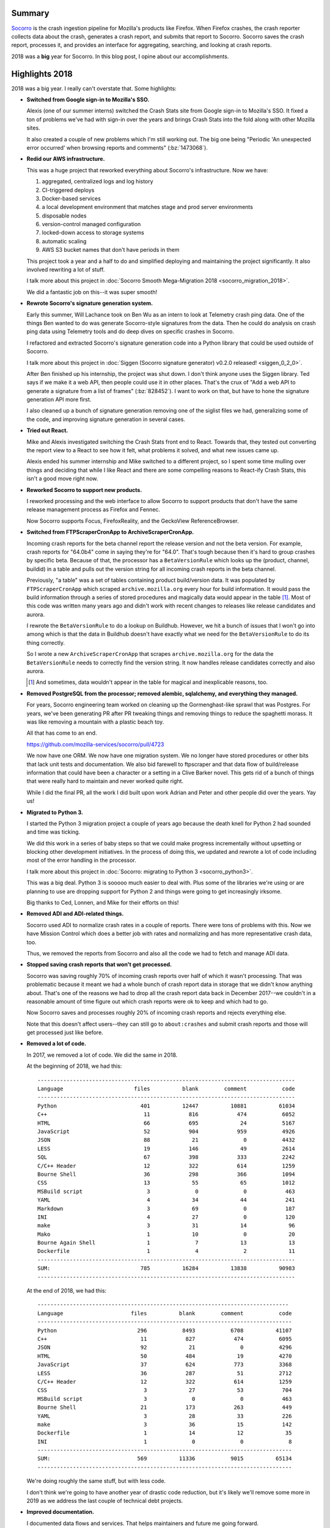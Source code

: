 .. title: Socorro in 2018
.. slug: socorro_2018
.. date: 2019-01-03 12:00
.. tags: mozilla, work, socorro, dev

Summary
=======

`Socorro <https://github.com/mozilla-services/socorro>`_ is the crash ingestion
pipeline for Mozilla's products like Firefox. When Firefox crashes, the crash
reporter collects data about the crash, generates a crash report, and submits
that report to Socorro. Socorro saves the crash report, processes it, and
provides an interface for aggregating, searching, and looking at crash reports.

2018 was a **big** year for Socorro. In this blog post, I opine about our
accomplishments.


.. TEASER_END

Highlights 2018
===============

2018 was a big year. I really can't overstate that. Some highlights:

* **Switched from Google sign-in to Mozilla's SSO.**

  Alexis (one of our summer interns) switched the Crash Stats site from Google
  sign-in to Mozilla's SSO. It fixed a ton of problems we've had with sign-in
  over the years and brings Crash Stats into the fold along with other Mozilla
  sites.

  It also created a couple of new problems which I'm still working out. The big
  one being "Periodic 'An unexpected error occurred' when browsing reports and
  comments" (:bz:`1473068`).

* **Redid our AWS infrastructure.**

  This was a huge project that reworked everything about Socorro's
  infrastructure. Now we have:

  1. aggregated, centralized logs and log history
  2. CI-triggered deploys
  3. Docker-based services
  4. a local development environment that matches stage and prod server
     environments
  5. disposable nodes
  6. version-control managed configuration
  7. locked-down access to storage systems
  8. automatic scaling
  9. AWS S3 bucket names that don't have periods in them

  This project took a year and a half to do and simplified deploying and
  maintaining the project significantly. It also involved rewriting a lot of
  stuff.

  I talk more about this project in :doc:`Socorro Smooth Mega-Migration 2018
  <socorro_migration_2018>`.

  We did a fantastic job on this--it was super smooth!

* **Rewrote Socorro's signature generation system.**

  Early this summer, Will Lachance took on Ben Wu as an intern to look at
  Telemetry crash ping data. One of the things Ben wanted to do was generate
  Socorro-style signatures from the data. Then he could do analysis on crash
  ping data using Telemetry tools and do deep dives on specific crashes in
  Socorro.

  I refactored and extracted Socorro's signature generation code into a Python
  library that could be used outside of Socorro.

  I talk more about this project in :doc:`Siggen (Socorro signature generator) v0.2.0
  released! <siggen_0_2_0>`.

  After Ben finished up his internship, the project was shut down. I don't think
  anyone uses the Siggen library. Ted says if we make it a web API, then people
  could use it in other places. That's the crux of "Add a web API to generate a
  signature from a list of frames" (:bz:`828452`). I want to work on that, but
  have to hone the signature generation API more first.

  I also cleaned up a bunch of signature generation removing one of the siglist
  files we had, generalizing some of the code, and improving signature
  generation in several cases.

* **Tried out React.**

  Mike and Alexis investigated switching the Crash Stats front end to React.
  Towards that, they tested out converting the report view to a React to see
  how it felt, what problems it solved, and what new issues came up.

  Alexis ended his summer internship and Mike switched to a different project,
  so I spent some time mulling over things and deciding that while I like React
  and there are some compelling reasons to React-ify Crash Stats, this isn't a
  good move right now.

* **Reworked Socorro to support new products.**

  I reworked processing and the web interface to allow Socorro to support
  products that don't have the same release management process as Firefox and
  Fennec.

  Now Socorro supports Focus, FirefoxReality, and the GeckoView
  ReferenceBrowser.

* **Switched from FTPScraperCronApp to ArchiveScraperCronApp.**

  Incoming crash reports for the beta channel report the release version and not
  the beta version. For example, crash reports for "64.0b4" come in saying
  they're for "64.0". That's tough because then it's hard to group crashes by
  specific beta. Because of that, the processor has a ``BetaVersionRule``
  which looks up the (product, channel, buildid) in a table and pulls out the
  version string for all incoming crash reports in the beta channel.

  Previously, "a table" was a set of tables containing product build/version
  data. It was populated by ``FTPScraperCronApp`` which scraped
  ``archive.mozilla.org`` every hour for build information. It would pass the
  build information through a series of stored procedures and magically data
  would appear in the table [1]_. Most of this code was written many years ago
  and didn't work with recent changes to releases like release candidates and
  aurora.

  I rewrote the ``BetaVersionRule`` to do a lookup on Buildhub. However, we hit
  a bunch of issues that I won't go into among which is that the data in
  Buildhub doesn't have exactly what we need for the ``BetaVersionRule`` to
  do its thing correctly.

  So I wrote a new ``ArchiveScraperCronApp`` that scrapes
  ``archive.mozilla.org`` for the data the ``BetaVersionRule`` needs to
  correctly find the version string. It now handles release candidates correctly
  and also aurora.

  .. [1] And sometimes, data wouldn't appear in the table for magical and
     inexplicable reasons, too.

* **Removed PostgreSQL from the processor; removed alembic, sqlalchemy, and
  everything they managed.**

  For years, Socorro engineering team worked on cleaning up the Gormenghast-like
  sprawl that was Postgres. For years, we've been generating PR after PR
  tweaking things and removing things to reduce the spaghetti morass. It was
  like removing a mountain with a plastic beach toy.

  All that has come to an end.

  https://github.com/mozilla-services/socorro/pull/4723

  We now have one ORM. We now have one migration system. We no longer have
  stored procedures or other bits that lack unit tests and documentation. We
  also bid farewell to ftpscraper and that data flow of build/release
  information that could have been a character or a setting in a Clive Barker
  novel. This gets rid of a bunch of things that were really hard to maintain
  and never worked quite right.

  While I did the final PR, all the work I did built upon work Adrian and Peter
  and other people did over the years. Yay us!

* **Migrated to Python 3.**

  I started the Python 3 migration project a couple of years ago because
  the death knell for Python 2 had sounded and time was ticking.

  We did this work in a series of baby steps so that we could make progress
  incrementally without upsetting or blocking other development initiatives. In
  the process of doing this, we updated and rewrote a lot of code including most
  of the error handling in the processor.

  I talk more about this project in :doc:`Socorro: migrating to Python 3
  <socorro_python3>`.

  This was a big deal. Python 3 is sooooo much easier to deal with. Plus some
  of the libraries we're using or are planning to use are dropping support for
  Python 2 and things were going to get increasingly irksome.

  Big thanks to Ced, Lonnen, and Mike for their efforts on this!

* **Removed ADI and ADI-related things.**

  Socorro used ADI to normalize crash rates in a couple of reports. There were
  tons of problems with this. Now we have Mission Control which does a better
  job with rates and normalizing and has more representative crash data, too.

  Thus, we removed the reports from Socorro and also all the code we had to
  fetch and manage ADI data.

* **Stopped saving crash reports that won't get processed.**

  Socorro was saving roughly 70% of incoming crash reports over half of which it
  wasn't processing. That was problematic because it meant we had a whole bunch
  of crash report data in storage that we didn't know anything about. That's one
  of the reasons we had to drop all the crash report data back in December
  2017--we couldn't in a reasonable amount of time figure out which crash
  reports were ok to keep and which had to go.

  Now Socorro saves and processes roughly 20% of incoming crash reports and
  rejects everything else.

  Note that this doesn't affect users--they can still go to ``about:crashes``
  and submit crash reports and those will get processed just like before.

* **Removed a lot of code.**

  In 2017, we removed a lot of code. We did the same in 2018.

  At the beginning of 2018, we had this::

      --------------------------------------------------------------------------------
      Language                      files          blank        comment           code
      --------------------------------------------------------------------------------
      Python                          401          12447          10881          61034
      C++                              11            816            474           6052
      HTML                             66            695             24           5167
      JavaScript                       52            904            959           4926
      JSON                             88             21              0           4432
      LESS                             19            146             49           2614
      SQL                              67            398            333           2242
      C/C++ Header                     12            322            614           1259
      Bourne Shell                     36            298            366           1094
      CSS                              13             55             65           1012
      MSBuild script                    3              0              0            463
      YAML                              4             34             44            241
      Markdown                          3             69              0            187
      INI                               4             27              0            120
      make                              3             31             14             96
      Mako                              1             10              0             20
      Bourne Again Shell                1              7             13             13
      Dockerfile                        1              4              2             11
      --------------------------------------------------------------------------------
      SUM:                            785          16284          13838          90983
      --------------------------------------------------------------------------------


  At the end of 2018, we had this::

      ------------------------------------------------------------------------------
      Language                     files          blank        comment           code
      -------------------------------------------------------------------------------
      Python                         296           8493           6708          41107
      C++                             11            827            474           6095
      JSON                            92             21              0           4296
      HTML                            50            484             19           4270
      JavaScript                      37            624            773           3368
      LESS                            36            287             51           2712
      C/C++ Header                    12            322            614           1259
      CSS                              3             27             53            704
      MSBuild script                   3              0              0            463
      Bourne Shell                    21            173            263            449
      YAML                             3             28             33            226
      make                             3             36             15            142
      Dockerfile                       1             14             12             35
      INI                              1              0              0              8
      -------------------------------------------------------------------------------
      SUM:                           569          11336           9015          65134
      -------------------------------------------------------------------------------


  We're doing roughly the same stuff, but with less code.

  I don't think we're going to have another year of drastic code reduction, but
  it's likely we'll remove some more in 2019 as we address the last couple of
  technical debt projects.

* **Improved documentation.**

  I documented data flows and services. That helps maintainers and future me
  going forward.

  I documented how to request access to PII/memory dumps. The former wasn't
  documented and sure seemed like any time an engineer needed elevated access,
  he/she would stumble around to figure out how to get it. That stinks.
  Hopefully it's better now.

  I also documented how to request a new product in Crash Stats. Socorro is
  effectively a service for other parts of the organization and it should have
  documentation covering the kinds of things services have: a list of what it
  does, how to use it, how to set your product up, etc. Getting there.


Lots of stuff happened. A lot of big multi-year projects were completed. It was
a good year!


Thank you!
==========

Thank you to everyone who helped out: Lonnen, Miles, Brian, Stephen, Greg, Mike,
and Will, our two interns Ced and Alexis, and everyone who submits bugs, PRs,
and helps out in their own ways!

We accomplished a ton this year. We're almost done with technical debt projects.
2019 will be fruitful.


Bugzilla and GitHub stats for 2018
==================================

::

    Period (2018-01-01 -> 2018-12-31)
    =================================
    
    
    Bugzilla
    ========
    
      Bugs created: 623
      Creators: 67
    
               Will Kahn-Greene [:willkg] : 349
               Peter Bengtsson [:peterbe] : 38
           Michael Kelly [:mkelly,:Osmose : 29
               Stephen Donner [:stephend] : 16
           Alexis Deschamps [:alexisdesch : 16
                              Brian Pitts : 13
                   Marcia Knous [:marcia] : 13
                   Miles Crabill [:miles] : 10
               Andy Mikulski [:amikulski] : 9
               Calixte Denizet (:calixte) : 8
                          Kartikaya Gupta : 8
                Andrew McCreight [:mccr8] : 7
                               [:philipp] : 6
                      Wayne Mery (:wsmwk) : 4
           Ted Mielczarek [:ted] [:ted.mi : 4
                           Lonnen :lonnen : 4
              Chris Peterson [:cpeterson] : 4
                   Jonathan Watt [:jwatt] : 3
           Jan Andre Ikenmeyer [:darkspir : 3
                   Cristi Fogel [:cfogel] : 3
                    Aaron Klotz [:aklotz] : 2
               Jeff Muizelaar [:jrmuizel] : 2
                 Markus Stange [:mstange] : 2
                     Liz Henry (:lizzard) : 2
                                  cmiller : 2
                 Paul Theriault [:pauljt] : 2
                Brian Hackett (:bhackett) : 2
               Julien Cristau [:jcristau] : 2
                     Treeherder Bug Filer : 1
            Peter Van der Beken [:peterv] : 1
                                Arun babu : 1
                     Tristan Weir [:weir] : 1
                   David Bolter [:davidb] : 1
                     Eric Rescorla (:ekr) : 1
                            Yasin Soliman : 1
                       AJ Bahnken [:ajvb] : 1
           Dan Glastonbury (:kamidphish)  : 1
                           Worcester12345 : 1
                Ted Campbell [:tcampbell] : 1
                Matthew Gregan [:kinetik] : 1
                             Suriti Singh : 1
                Johan Lorenzo [:jlorenzo] : 1
                             Adolfo Jayme : 1
                  Tom Prince [:tomprince] : 1
                  Mike Hommey [:glandium] : 1
                     David Baron :dbaron: : 1
              Marco Castelluccio [:marco] : 1
                            Ehsan Akhgari : 1
                  Stephen A Pohl [:spohl] : 1
                     Tim Smith [:tdsmith] : 1
                 Daosheng Mu[:daoshengmu] : 1
                          Rob Wu [:robwu] : 1
                   Randell Jesup [:jesup] : 1
                  Hiroyuki Ikezoe (:hiro) : 1
              Cameron McCormack (:heycam) : 1
                    Julien Vehent [:ulfr] : 1
           James Willcox (:snorp) (jwillc : 1
                           kiavash.satvat : 1
                      Jan Henning [:JanH] : 1
           Sebastian Kaspari (:sebastian) : 1
                  Yaron Tausky [:ytausky] : 1
                                    Atoll : 1
                   Andreas Farre [:farre] : 1
               Gabriele Svelto [:gsvelto] : 1
           Petru-Mugurel Lingurar[:petru] : 1
            Dragana Damjanovic [:dragana] : 1
                   Tom Tung [:tt, :ttung] : 1
    
      Bugs resolved: 781
    
                                  WONTFIX : 93
                               INCOMPLETE : 16
                                    FIXED : 597
                               WORKSFORME : 23
                                  INVALID : 28
                                DUPLICATE : 20
                                          : 4
    
      Resolvers: 50
    
           Will Kahn-Greene [:willkg] ET  : 499
               Peter Bengtsson [:peterbe] : 70
           Miles Crabill [:miles] [also m : 50
           Michael Kelly [:mkelly,:Osmose : 35
                              Brian Pitts : 22
           Alexis Deschamps [:alexisdesch : 17
               Stephen Donner [:stephend] : 16
               Andy Mikulski [:amikulski] : 9
                     Issei Horie [:is2ei] : 7
                           Lonnen :lonnen : 7
           Ted Mielczarek [:ted] [:ted.mi : 7
                        mozilla+bugcloser : 5
                Andrew McCreight [:mccr8] : 3
              Kartikaya Gupta (email:kats : 3
               Calixte Denizet (:calixte) : 3
                                madperson : 2
                                 vseerror : 2
           Marco Castelluccio [:marco] (P : 2
                                  cmiller : 2
                                  rhelmer : 1
                             jimnchen+bmo : 1
                       JP Schneider [:jp] : 1
                                  sarentz : 1
                                   gguthe : 1
                                   nfroyd : 1
                    Aaron Klotz [:aklotz] : 1
                                 abahnken : 1
                                   lhenry : 1
                  Mike Hommey [:glandium] : 1
                                   dbaron : 1
                               [:philipp] : 1
              Chris Peterson [:cpeterson] : 2
           Sotaro Ikeda [:sotaro out of o : 1
                                  mstange : 1
                      mozillamarcia.knous : 1
              Cameron McCormack (:heycam) : 1
               Jeff Muizelaar [:jrmuizel] : 1
           Julien Cristau [:jcristau] [PT : 1
    
      Commenters: 175
    
                                   willkg : 2297
                                  peterbe : 442
                        mozilla+bugcloser : 435
                                    miles : 161
                                   mkelly : 123
                                   bpitts : 123
                                      ted : 93
                             chris.lonnen : 77
                                   adrian : 59
                           stephen.donner : 50
                                      etc...
    
      Tracker bugs: 17
    
          1083384: [tracker] deprecate /status/ telemetry machinery
          1257531: [tracker] Stop saving crash data to postgresql
          1316435: [tracker][e2e-tests] Find a remedy for the skipped and
            xfail'd e2e-tests
          1346883: [tracker] remove postgres usage from processor
          1361394: [tracker] Simplify and clean up postgresql schema
          1373997: [tracker] rewrite docs
          1391034: [tracker] switch to dockerized socorro in cloudops
            infra
          1395647: [tracker] Migrate uploaders from Socorro to Tecken
          1406703: [tracker] switch to python 3
          1408041: [tracker] expose MinidumpSha256Hash
          1433274: [tracker] Photon: Refactor webapp UI styling and
            structure
          1478110: [tracker] stop saving crash data we aren't processing
          1478351: [tracker] support rust
          1478353: [tracker] support new products on Socorro
          1497956: [tracker] upgrade postgres to 9.5
          1497957: [tracker] upgrade postgres to 9.6
          1505231: [tracker] rework error handling in processor
    
      Statistics
    
          Youngest bug : 0.0d: 1429209: Switch from msgpack-python to msgpack
       Average bug age : 207.8d
        Median bug age : 18.0d
            Oldest bug : 3028.0d: 578760: Allow (manual) annotation of system graphs with...
    
    GitHub
    ======
    
      mozilla-services/antenna: 25 prs
    
        Committers:
                   willkg :    22  (  +944,   -901,   22 files)
             milescrabill :     3  (  +104,   -102,    3 files)
    
                    Total :        ( +1048,  -1003,   25 files)
    
        Most changed files:
          antenna/throttler.py (12)
          tests/unittest/test_throttler.py (8)
          antenna/breakpad_resource.py (4)
          tests/unittest/test_breakpad_resource.py (4)
          requirements/default.txt (3)
          .circleci/config.yml (3)
          docs/breakpad_reporting.rst (2)
          tests/unittest/test_s3_crashstorage.py (2)
          Dockerfile (2)
          tests/unittest/test_crashstorage.py (2)
    
        Age stats:
              Youngest PR : 0.0d: 286: Update requests to 2.20.0
           Average PR age : 1.5d
            Median PR age : 0.0d
                Oldest PR : 20.0d: 260: Update docs on triggering a crash in Firefox
    
      mozilla-services/socorro: 453 prs
    
        Committers:
                   willkg :   328  (+36325, -82912,  812 files)
            stephendonner :    27  (  +686,  -2426,   32 files)
                   Osmose :    26  ( +7429,  -1830,  120 files)
          AlexisDeschamps :    19  (+14081,  -9398,  166 files)
                 pyup-bot :     9  (  +779,   -724,    8 files)
                    is2ei :     7  (  +110,   -516,   16 files)
             andymikulski :     7  ( +2468,  -2182,   73 files)
                   lonnen :     5  (  +461,  -6378,   71 files)
             milescrabill :     4  (   +44,    -74,    3 files)
               amccreight :     3  (    +3,     -0,    3 files)
               ceddy-cedd :     3  (  +171,    -74,   49 files)
            renovate[bot] :     3  ( +1490,   -814,    5 files)
                 jcristau :     2  (    +2,     -1,    2 files)
                 jrmuizel :     1  (    +2,     -0,    1 files)
                   heycam :     1  (    +1,     -0,    1 files)
              sotaroikeda :     1  (    +1,     -0,    1 files)
                 cpeterso :     1  (    +1,     -0,    1 files)
             philipp-sumo :     1  (    +1,     -0,    1 files)
                  sciurus :     1  (    +0,     -2,    1 files)
                    luser :     1  (    +2,     -1,    1 files)
                      g-k :     1  (    +1,     -1,    1 files)
                  dblohm7 :     1  (  +172,    -49,    3 files)
                 chartjes :     1  (    +0,     -9,    2 files)
    
                    Total :        (+64230, -107391, 1015 files)
    
        Most changed files:
          socorro/processor/mozilla_transform_rules.py (44)
          webapp-django/crashstats/crashstats/models.py (37)
          requirements/default.txt (32)
          webapp-django/crashstats/settings/base.py (30)
          socorro/unittest/processor/test_mozilla_transform_rules.py (29)
          socorro/signature/rules.py (25)
          webapp-django/crashstats/crashstats/utils.py (25)
          socorro/cron/crontabber_app.py (23)
          Makefile (22)
          webapp-django/crashstats/settings/bundles.py (21)
    
        Age stats:
              Youngest PR : 0.0d: 4756: fix bug 1516010: add version flow docs
           Average PR age : 1.3d
            Median PR age : 0.0d
                Oldest PR : 72.0d: 4253: [ready] 1409648 gc rule sets part 2
    
      mozilla-services/socorro-pigeon: 10 prs
    
        Committers:
                   willkg :     9  (  +630,   -225,   22 files)
             milescrabill :     1  (    +1,     -1,    1 files)
    
                    Total :        (  +631,   -226,   22 files)
    
        Most changed files:
          README.rst (4)
          pigeon.py (4)
          bin/build_artifact.sh (3)
          requirements-dev.txt (3)
          tests/conftest.py (3)
          Makefile (2)
          tests/test_pigeon.py (2)
          circle.yml (2)
          setup.cfg (2)
          .gitignore (1)
    
        Age stats:
              Youngest PR : 0.0d: 37: bug 1452681 - artefact 2
           Average PR age : 1.3d
            Median PR age : 0.0d
                Oldest PR : 6.0d: 34: bug 1432491 - redo aws lambda scaffolding
    
    
      All repositories:
    
        Total merged PRs: 488
    
    
    Contributors
    ============
    
      Atoll
      Ehsan Akhgari
      [:philipp]
      Aaron Klotz [:aklotz]
      abahnken
      acrichton
      adityamotwani
      Adolfo Jayme
      adrian
      afarre
      AJ Bahnken [:ajvb]
      ajones
      akimov.alex
      alex_mayorga
      alexbruceharley
      Alexis Deschamps [:alexisdeschamps]
      almametcal
      Andreas Farre [:farre]
      Andrew McCreight [:mccr8]
      Andy Mikulski [:amikulski]
      apavel
      april
      Arun babu
      arunbalu123
      aryx.bugmail
      ayumiqmazaky
      bbirtles
      benjamin
      bewu
      bhackett1024
      bhearsum
      bloodyhazel7
      bobby.chien+bugzilla
      brad
      Brian Hackett (:bhackett)
      Brian Pitts
      bzhao
      Calixte Denizet (:calixte)
      cam
      Cameron McCormack (:heycam)
      catlee
      cdenizet
      ceddy-cedd
      chartjes
      Chris Peterson [:cpeterson]
      chutten
      cliang
      cmiller
      continuation
      cr
      Cristi Fogel [:cfogel]
      culucenk
      Dan Glastonbury (:kamidphish)
      Daosheng Mu[:daoshengmu]
      dave.hunt
      David Baron :dbaron:
      David Bolter [:davidb]
      dblohm7
      dbrown
      dd.mozilla
      ddurst
      dmajor
      dmu
      Dragana Damjanovic [:dragana]
      dteller
      dthorn
      dustin
      dveditz
      dylan
      ehsan
      emilio
      Eric Rescorla (:ekr)
      fbraun
      felash
      g-k
      Gabriele Svelto [:gsvelto]
      gdestuynder
      gfritzsche
      gguthe
      gijskruitbosch+bugs
      giles
      gps
      heycam
      Hiroyuki Ikezoe (:hiro)
      hkirschner
      hutusoru.andrei
      i17gyp
      igoldan
      Issei Horie [:is2ei]
      James Willcox (:snorp)
      Jan Andre Ikenmeyer [:darkspirit]
      Jan Henning [:JanH]
      jbecerra
      jclaudius
      jdow
      Jeff Muizelaar [:jrmuizel]
      jh+bugzilla
      jimb
      jimnchen+bmo
      jld
      Johan Lorenzo [:jlorenzo]
      John99-bugs
      Jonathan Watt [:jwatt]
      JP Schneider [:jp]
      jrmuizel
      jteh
      Julien Cristau [:jcristau]
      Julien Vehent [:ulfr]
      jwalker
      kairo
      Kartikaya Gupta
      kbrosnan
      key-mozillabugzilla2939-contact
      kiavash.satvat
      kinetik
      lars
      larsberg
      lassey
      laura
      Liz Henry (:lizzard) (PTO Dec 28)
      Lonnen :lonnen
      ludovic
      luser
      m_kato
      madperson
      Marcia Knous [:marcia - needinfo? me]
      Marco Castelluccio [:marco] (PTO until Jan 2)
      Markus Stange [:mstange] (away until Jan 8)
      markus.vervier
      mats
      matt.woodrow
      Matthew Gregan [:kinetik]
      mbrandt
      mconley
      mdaly
      merwin
      Michael Kelly [:mkelly,:Osmose]
      Mike Hommey [:glandium]
      miket
      milaninbugzilla
      Miles Crabill [:miles] [also mcrabill
      mozilla
      mozilla+bugcloser
      n.nethercote
      ncsoregi
      nfroyd
      nhirata.bugzilla
      nitanwar
      nkochar
      nthomas
      orangefactor
      overholt
      Paul Theriault [:pauljt]
      pbone
      Peter Bengtsson [:peterbe]
      Peter Van der Beken [:peterv]
      Petru-Mugurel Lingurar[:petru]
      ptheriault
      pulgasaur
      rail
      Randell Jesup [:jesup]
      rares.doghi
      rbarker
      rhelmer
      rkothari
      Rob Wu [:robwu]
      s.kaspari
      sarentz
      schalk.neethling.bugs
      sciurus
      sdaswani
      sdeckelmann
      Sebastian Kaspari (:sebastian)
      secreport
      sespinoza
      skywalker333
      sledru
      smani
      Sotaro Ikeda [:sotaro]
      sotaroikeda
      sphink
      Stephen A Pohl [:spohl]
      Stephen Donner [:stephend]
      Suriti Singh
      susingh
      svoisen
      Ted Campbell [:tcampbell]
      Ted Mielczarek [:ted] [:ted.mielczarek]
      Tim Smith [:tdsmith]
      Tobias.Besemer
      Tom Prince [:tomprince]
      Tom Tung [:tt, :ttung]
      Tristan Weir [:weir] -- use NEEDINFO for response
      videetssinghai
      viveknegi1
      Wayne Mery (:wsmwk)
      Will Kahn-Greene [:willkg] ET needinfo? me
      wlachance
      Worcester12345
      Yaron Tausky [:ytausky]
      Yasin Soliman
      yor
